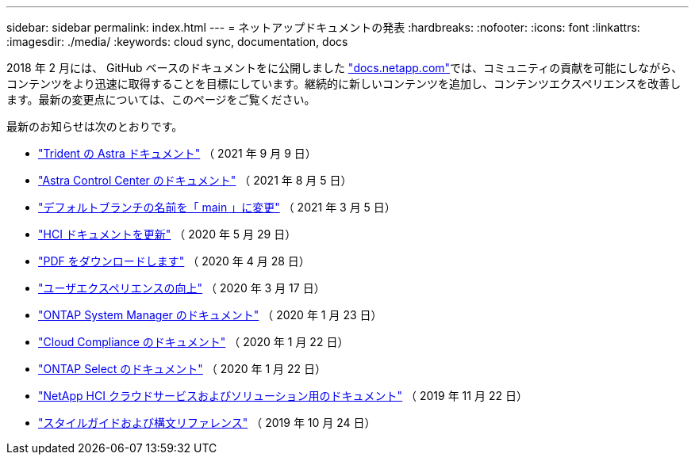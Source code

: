 ---
sidebar: sidebar 
permalink: index.html 
---
= ネットアップドキュメントの発表
:hardbreaks:
:nofooter: 
:icons: font
:linkattrs: 
:imagesdir: ./media/
:keywords: cloud sync, documentation, docs


[role="lead"]
2018 年 2 月には、 GitHub ベースのドキュメントをに公開しました https://docs.netapp.com["docs.netapp.com"^]では、コミュニティの貢献を可能にしながら、コンテンツをより迅速に取得することを目標にしています。継続的に新しいコンテンツを追加し、コンテンツエクスペリエンスを改善します。最新の変更点については、このページをご覧ください。

最新のお知らせは次のとおりです。

* link:astra-trident.html["Trident の Astra ドキュメント"] （ 2021 年 9 月 9 日）
* link:astra_control_center.html["Astra Control Center のドキュメント"] （ 2021 年 8 月 5 日）
* link:default-branch-rename.html["デフォルトブランチの名前を「 main 」に変更"] （ 2021 年 3 月 5 日）
* link:hci-update.html["HCI ドキュメントを更新"] （ 2020 年 5 月 29 日）
* link:pdfs.html["PDF をダウンロードします"] （ 2020 年 4 月 28 日）
* link:look-and-feel.html["ユーザエクスペリエンスの向上"] （ 2020 年 3 月 17 日）
* link:ontap-system-manager.html["ONTAP System Manager のドキュメント"] （ 2020 年 1 月 23 日）
* link:cloud-compliance.html["Cloud Compliance のドキュメント"] （ 2020 年 1 月 22 日）
* link:ontap-select.html["ONTAP Select のドキュメント"] （ 2020 年 1 月 22 日）
* link:hci.html["NetApp HCI クラウドサービスおよびソリューション用のドキュメント"] （ 2019 年 11 月 22 日）
* link:style-and-syntax.html["スタイルガイドおよび構文リファレンス"] （ 2019 年 10 月 24 日）

